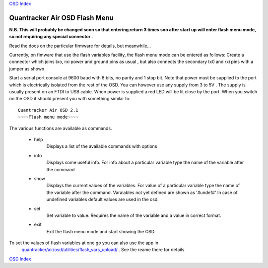
`OSD Index`_

------------------------------
Quantracker Air OSD Flash Menu
------------------------------

**N.B. This will probably be changed soon so that entering return 3 times
soo after start up will enter flash menu mode, so not requiring any special connector** .

Read the docs on the particular firmware for details, but meanwhile...

Currently, on fimware that use the flash variables facility,
the flash menu mode can be entered as follows:
Create a connector which joins txo, rxi power and ground pins as usual ,
but also connects the secondary tx0 and rxi pins with a jumper as shown

.. image:: V2_1_flash_connector.png

Start a serial port console at 9600 baud with 8 bits, no parity and 1 stop bit.
Note that power must be supplied to the port which is electrically isolated
from the rest of the OSD. 
You can however use any supply from 3 to 5V . The supply is 
usually present on an FTDI to USB cable. 
When power is supplied a red LED will be lit close by the port.
When you switch on the OSD it should present you with something similar to:

::

   Quantracker Air OSD 2.1
   ~~~~Flash menu mode~~~~


The various functions are available as commands.

   * help
      Displays a list of the available commands with options

   * info
      Displays some useful info. For info about a particular variable type the name
      of the variable after the command

   * show
      Displays the current values of the variables.
      For value of a particular variable type the name
      of the variable after the command. Varaiables not yet defined are shown as '#undef#'
      In case of undefined variables default values are used in the osd.

   * set
      Set variable to value. Requires the name of the variable and a value in correct format.

   * exit
      Exit the flash menu mode and start showing the OSD.


To set the values of flash variables at one go you can also use the app in 
      `quantracker/air/osd/utilities/flash_vars_upload/`_ . See the reame there for details.

.. _`quantracker/air/osd/utilities/flash_vars_upload/`: https://github.com/kwikius/quantracker/tree/devel/air/osd/utilities/flash_vars_upload
.. _`OSD Index`: index.html

`OSD Index`_





      
      





   

